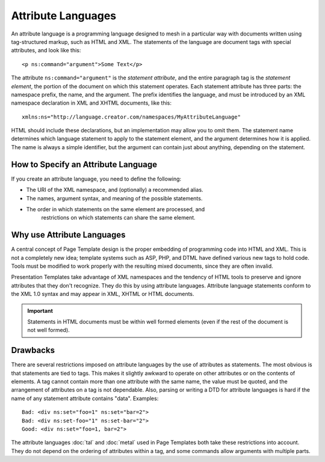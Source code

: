 =====================
 Attribute Languages
=====================

.. from https://github.com/zopefoundation/zpt-docs/blob/master/src/AttributeLanguage.stx

An attribute language is a programming language designed to mesh in a
particular way with documents written using tag-structured markup, such
as HTML and XML.  The statements of the language are document tags with
special attributes, and look like this::

   <p ns:command="argument">Some Text</p>

The attribute ``ns:command="argument"`` is the *statement attribute*,
and the entire paragraph tag is the *statement element*, the
portion of the document on which this statement operates.  Each statement
attribute has three parts: the namespace prefix, the name, and the
argument.  The prefix identifies the language, and must be introduced
by an XML namespace declaration in XML and XHTML documents, like
this::

   xmlns:ns="http://language.creator.com/namespaces/MyAttributeLanguage"

HTML should include these declarations, but an implementation may allow
you to omit them.  The statement name determines which language statement
to apply to the statement element, and the argument determines how it is
applied.  The name is always a simple identifier, but the argument can
contain just about anything, depending on the statement.

How to Specify an Attribute Language
====================================

If you create an attribute language, you need to define the following:

* The URI of the XML namespace, and (optionally) a recommended alias.
* The names, argument syntax, and meaning of the possible statements.
* The order in which statements on the same element are processed, and
    restrictions on which statements can share the same element.

Why use Attribute Languages
===========================

A central concept of Page Template design is the proper embedding
of programming code into HTML and XML.  This is not a completely
new idea; template systems such as ASP, PHP, and DTML have defined various
new tags to hold code.  Tools must be modified to work properly with the
resulting mixed documents, since they are often invalid.

Presentation Templates take advantage of XML namespaces and the tendency
of HTML tools to preserve and ignore attributes that they don't recognize.
They do this by using attribute languages.   Attribute language statements
conform to the XML 1.0 syntax and may appear in XML, XHTML or HTML
documents.

.. important:: Statements in HTML documents must be within well formed
			   elements (even if the rest of the document is not well formed).

Drawbacks
=========

There are several restrictions imposed on attribute languages by the
use of attributes as statements.  The most obvious is that statements
are tied to tags.  This makes it slightly awkward to operate on other
attributes or on the contents of elements. A tag cannot contain more
than one attribute with the same name, the value must be quoted, and
the arrangement of attributes on a tag is not dependable.  Also, parsing
or writing a DTD for attribute languages is hard if the name of any
statement attribute contains "data".  Examples::

  Bad: <div ns:set="foo=1" ns:set="bar=2">
  Bad: <div ns:set-foo="1" ns:set-bar="2">
  Good: <div ns:set="foo=1, bar=2">


The attribute languages :doc:`tal` and :doc:`metal` used in
Page Templates both take these restrictions into account. They
do not depend on the ordering of attributes within a tag, and some
commands allow arguments with multiple parts.
